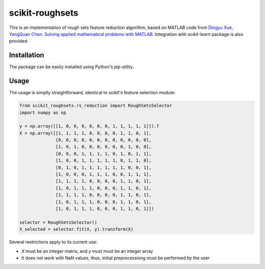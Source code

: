 scikit-roughsets
================

This is an implementation of rough sets feature reduction algorithm, based on MATLAB code from
`Dingyu Xue, YangQuan Chen. Solving applied mathematical problems with MATLAB <https://books.google.lt/books?id=V4vulPEc29kC>`_. Integration with *scikit-learn* package is also provided.


Installation
------------

The package can be easily installed using Python's *pip* utility.

Usage
-----

The usage is simplly straightforward, identical to scikit's feature selection module:

.. code:: python

    from scikit_roughsets.rs_reduction import RoughSetsSelector
    import numpy as np

    y = np.array([[1, 0, 0, 0, 0, 0, 0, 1, 1, 1, 1, 1]]).T
    X = np.array([[1, 1, 1, 1, 0, 0, 0, 0, 1, 1, 0, 1],
                  [0, 0, 0, 0, 0, 0, 0, 0, 0, 0, 0, 0],
                  [1, 0, 1, 0, 0, 0, 0, 0, 0, 1, 0, 0],
                  [0, 0, 0, 1, 1, 1, 1, 0, 1, 0, 1, 1],
                  [1, 0, 0, 1, 1, 1, 1, 1, 0, 1, 1, 0],
                  [0, 1, 0, 1, 1, 1, 1, 1, 1, 0, 0, 1],
                  [1, 0, 0, 0, 1, 1, 1, 0, 0, 1, 1, 1],
                  [1, 1, 1, 1, 0, 0, 0, 0, 1, 1, 0, 1],
                  [1, 0, 1, 1, 1, 0, 0, 0, 1, 1, 0, 1],
                  [1, 1, 1, 1, 0, 0, 0, 0, 1, 1, 0, 1],
                  [1, 0, 1, 1, 1, 0, 0, 0, 1, 1, 0, 1],
                  [1, 0, 1, 1, 1, 0, 0, 0, 1, 1, 0, 1]])

    selector = RoughSetsSelector()
    X_selected = selector.fit(X, y).transform(X)

Several restrictions apply to its current use:

- *X* must be an integer matrix, and *y* must must be an integer array
- It does not work with NaN values, thus, initial preprocessiong must be performed by the user